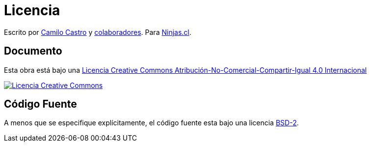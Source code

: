 # Licencia 

Escrito por https://ninjas.cl[Camilo Castro] y https://github.com/ninjascl/wren-adventures/graphs/contributors[colaboradores]. 
Para https://ninjas.cl[Ninjas.cl].

## Documento

Esta obra está bajo una http://creativecommons.org/licenses/by-nc-sa/4.0/[Licencia Creative Commons Atribución-No-Comercial-Compartir-Igual 4.0 Internacional]

http://creativecommons.org/licenses/by-nc-sa/4.0/[image:https://i.creativecommons.org/l/by-nc-sa/4.0/88x31.png[Licencia Creative Commons]]

## Código Fuente

A menos que se especifique explícitamente, el código fuente esta bajo una licencia https://opensource.org/licenses/BSD-2-Clause[BSD-2].
